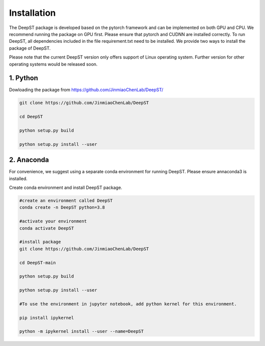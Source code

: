 .. DeepST documentation master file, created by
   sphinx-quickstart on Thu Sep 16 19:43:51 2021.
   You can adapt this file completely to your liking, but it should at least
   contain the root `toctree` directive.

Installation
============

The DeepST package is developed based on the pytorch framework and can be implemented on both GPU and CPU. 
We recommend running the package on GPU first. Please ensure that pytorch and CUDNN are installed correctly. To run DeepST, all dependencies included in the file requirement.txt need to be installed. We provide two ways to install the package of DeepST.

Please note that the current DeepST version only offers support of Linux operating system. Further version for other operating systems would be released soon.

1. Python
---------------------

Dowloading the package from https://github.com/JinmiaoChenLab/DeepST/

.. code-block:: python

   git clone https://github.com/JinmiaoChenLab/DeepST
   
   cd DeepST
   
   python setup.py build
   
   python setup.py install --user

2. Anaconda
------------
For convenience, we suggest using a separate conda environment for running DeepST. Please ensure annaconda3 is installed.

Create conda environment and install DeepST package.

.. code-block:: python

   #create an environment called DeepST
   conda create -n DeepST python=3.8
   
   #activate your environment
   conda activate DeepST
   
   #install package
   git clone https://github.com/JinmiaoChenLab/DeepST
   
   cd DeepST-main 
   
   python setup.py build
   
   python setup.py install --user
   
   #To use the environment in jupyter notebook, add python kernel for this environment.

   pip install ipykernel

   python -m ipykernel install --user --name=DeepST
   

